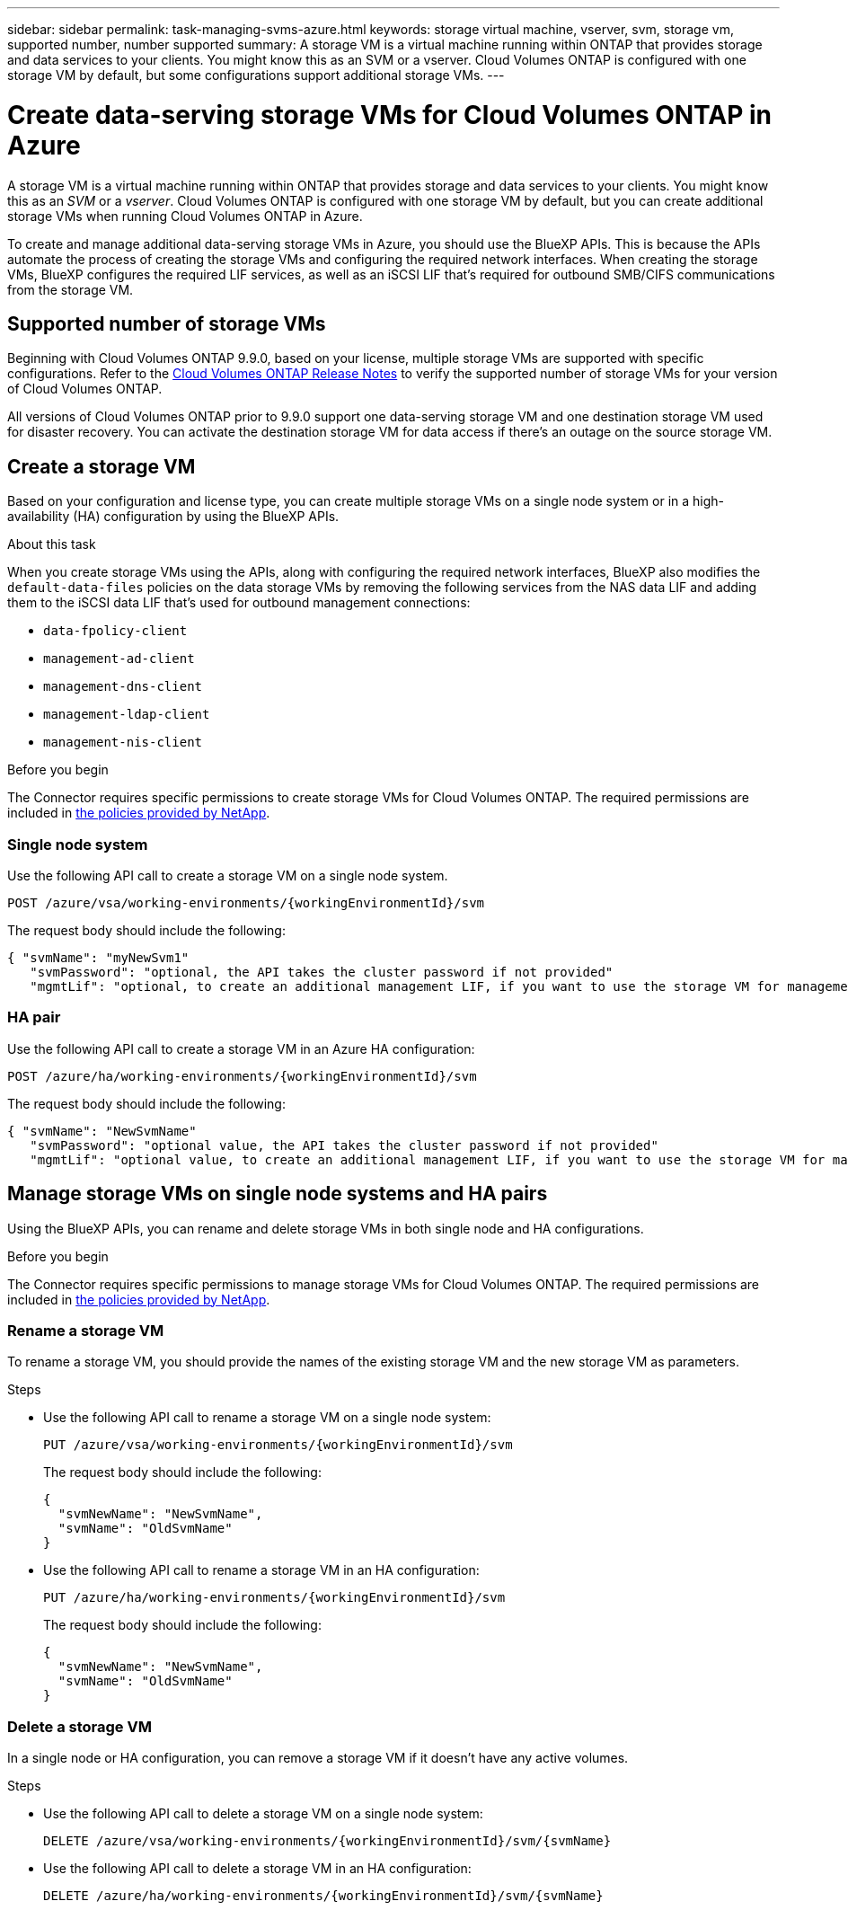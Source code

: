 ---
sidebar: sidebar
permalink: task-managing-svms-azure.html
keywords: storage virtual machine, vserver, svm, storage vm, supported number, number supported
summary: A storage VM is a virtual machine running within ONTAP that provides storage and data services to your clients. You might know this as an SVM or a vserver. Cloud Volumes ONTAP is configured with one storage VM by default, but some configurations support additional storage VMs.
---

= Create data-serving storage VMs for Cloud Volumes ONTAP in Azure
:hardbreaks:
:nofooter:
:icons: font
:linkattrs:
:imagesdir: ./media/

[.lead]
A storage VM is a virtual machine running within ONTAP that provides storage and data services to your clients. You might know this as an _SVM_ or a _vserver_. Cloud Volumes ONTAP is configured with one storage VM by default, but you can create additional storage VMs when running Cloud Volumes ONTAP in Azure.

To create and manage additional data-serving storage VMs in Azure, you should use the BlueXP APIs. This is because the APIs automate the process of creating the storage VMs and configuring the required network interfaces. When creating the storage VMs, BlueXP configures the required LIF services, as well as an iSCSI LIF that's required for outbound SMB/CIFS communications from the storage VM.

== Supported number of storage VMs

Beginning with Cloud Volumes ONTAP 9.9.0, based on your license, multiple storage VMs are supported with specific configurations. Refer to the https://docs.netapp.com/us-en/cloud-volumes-ontap-relnotes/reference-limits-azure.html[Cloud Volumes ONTAP Release Notes^] to verify the supported number of storage VMs for your version of Cloud Volumes ONTAP.

All versions of Cloud Volumes ONTAP prior to 9.9.0 support one data-serving storage VM and one destination storage VM used for disaster recovery. You can activate the destination storage VM for data access if there's an outage on the source storage VM.

== Create a storage VM
Based on your configuration and license type, you can create multiple storage VMs on a single node system or in a high-availability (HA) configuration by using the BlueXP APIs.

.About this task

When you create storage VMs using the APIs, along with configuring the required network interfaces, BlueXP also modifies the `default-data-files` policies on the data storage VMs by removing the following services from the NAS data LIF and adding them to the iSCSI data LIF that's used for outbound management connections:

* `data-fpolicy-client`
* `management-ad-client`
* `management-dns-client`
* `management-ldap-client`
* `management-nis-client`

.Before you begin

The Connector requires specific permissions to create storage VMs for Cloud Volumes ONTAP. The required permissions are included in https://docs.netapp.com/us-en/bluexp-setup-admin/reference-permissions-azure.html[the policies provided by NetApp^].

=== Single node system

Use the following API call to create a storage VM on a single node system. 


`POST /azure/vsa/working-environments/{workingEnvironmentId}/svm`

The request body should include the following:

[source,json]
{ "svmName": "myNewSvm1" 
   "svmPassword": "optional, the API takes the cluster password if not provided"
   "mgmtLif": "optional, to create an additional management LIF, if you want to use the storage VM for management purposes"}


=== HA pair
Use the following API call to create a storage VM in an Azure HA configuration:

`POST /azure/ha/working-environments/{workingEnvironmentId}/svm`

The request body should include the following:

[source,json]
{ "svmName": "NewSvmName" 
   "svmPassword": "optional value, the API takes the cluster password if not provided"
   "mgmtLif": "optional value, to create an additional management LIF, if you want to use the storage VM for management purposes"}


== Manage storage VMs on single node systems and HA pairs

Using the BlueXP APIs, you can rename and delete storage VMs in both single node and HA configurations.

.Before you begin

The Connector requires specific permissions to manage storage VMs for Cloud Volumes ONTAP. The required permissions are included in https://docs.netapp.com/us-en/bluexp-setup-admin/reference-permissions-azure.html[the policies provided by NetApp^].

=== Rename a storage VM

To rename a storage VM, you should provide the names of the existing storage VM and the new storage VM as parameters.

.Steps

* Use the following API call to rename a storage VM on a single node system:
+
`PUT /azure/vsa/working-environments/{workingEnvironmentId}/svm`
+
The request body should include the following:
+
[source,json]
----
{
  "svmNewName": "NewSvmName",
  "svmName": "OldSvmName"
}
----
* Use the following API call to rename a storage VM in an HA configuration:
+
`PUT /azure/ha/working-environments/{workingEnvironmentId}/svm`
+
The request body should include the following:
+
[source,json]
----
{
  "svmNewName": "NewSvmName",
  "svmName": "OldSvmName"
}
----

=== Delete a storage VM

In a single node or HA configuration, you can remove a storage VM if it doesn't have any active volumes.

.Steps

* Use the following API call to delete a storage VM on a single node system:
+
`DELETE /azure/vsa/working-environments/{workingEnvironmentId}/svm/{svmName}`
*  Use the following API call to delete a storage VM in an HA configuration:
+
`DELETE /azure/ha/working-environments/{workingEnvironmentId}/svm/{svmName}`